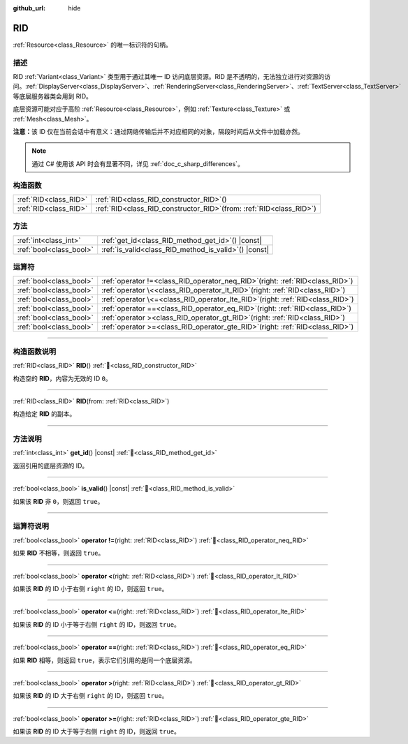 :github_url: hide

.. DO NOT EDIT THIS FILE!!!
.. Generated automatically from Godot engine sources.
.. Generator: https://github.com/godotengine/godot/tree/4.4/doc/tools/make_rst.py.
.. XML source: https://github.com/godotengine/godot/tree/4.4/doc/classes/RID.xml.

.. _class_RID:

RID
===

:ref:`Resource<class_Resource>` 的唯一标识符的句柄。

.. rst-class:: classref-introduction-group

描述
----

RID :ref:`Variant<class_Variant>` 类型用于通过其唯一 ID 访问底层资源。RID 是不透明的，无法独立进行对资源的访问。\ :ref:`DisplayServer<class_DisplayServer>`\ 、\ :ref:`RenderingServer<class_RenderingServer>`\ 、\ :ref:`TextServer<class_TextServer>` 等底层服务器类会用到 RID。

底层资源可能对应于高阶 :ref:`Resource<class_Resource>`\ ，例如 :ref:`Texture<class_Texture>` 或 :ref:`Mesh<class_Mesh>`\ 。

\ **注意：**\ 该 ID 仅在当前会话中有意义：通过网络传输后并不对应相同的对象，隔段时间后从文件中加载亦然。

.. note::

	通过 C# 使用该 API 时会有显著不同，详见 :ref:`doc_c_sharp_differences`\ 。

.. rst-class:: classref-reftable-group

构造函数
--------

.. table::
   :widths: auto

   +-----------------------+---------------------------------------------------------------------------+
   | :ref:`RID<class_RID>` | :ref:`RID<class_RID_constructor_RID>`\ (\ )                               |
   +-----------------------+---------------------------------------------------------------------------+
   | :ref:`RID<class_RID>` | :ref:`RID<class_RID_constructor_RID>`\ (\ from\: :ref:`RID<class_RID>`\ ) |
   +-----------------------+---------------------------------------------------------------------------+

.. rst-class:: classref-reftable-group

方法
----

.. table::
   :widths: auto

   +-------------------------+----------------------------------------------------------+
   | :ref:`int<class_int>`   | :ref:`get_id<class_RID_method_get_id>`\ (\ ) |const|     |
   +-------------------------+----------------------------------------------------------+
   | :ref:`bool<class_bool>` | :ref:`is_valid<class_RID_method_is_valid>`\ (\ ) |const| |
   +-------------------------+----------------------------------------------------------+

.. rst-class:: classref-reftable-group

运算符
------

.. table::
   :widths: auto

   +-------------------------+--------------------------------------------------------------------------------------+
   | :ref:`bool<class_bool>` | :ref:`operator !=<class_RID_operator_neq_RID>`\ (\ right\: :ref:`RID<class_RID>`\ )  |
   +-------------------------+--------------------------------------------------------------------------------------+
   | :ref:`bool<class_bool>` | :ref:`operator \<<class_RID_operator_lt_RID>`\ (\ right\: :ref:`RID<class_RID>`\ )   |
   +-------------------------+--------------------------------------------------------------------------------------+
   | :ref:`bool<class_bool>` | :ref:`operator \<=<class_RID_operator_lte_RID>`\ (\ right\: :ref:`RID<class_RID>`\ ) |
   +-------------------------+--------------------------------------------------------------------------------------+
   | :ref:`bool<class_bool>` | :ref:`operator ==<class_RID_operator_eq_RID>`\ (\ right\: :ref:`RID<class_RID>`\ )   |
   +-------------------------+--------------------------------------------------------------------------------------+
   | :ref:`bool<class_bool>` | :ref:`operator ><class_RID_operator_gt_RID>`\ (\ right\: :ref:`RID<class_RID>`\ )    |
   +-------------------------+--------------------------------------------------------------------------------------+
   | :ref:`bool<class_bool>` | :ref:`operator >=<class_RID_operator_gte_RID>`\ (\ right\: :ref:`RID<class_RID>`\ )  |
   +-------------------------+--------------------------------------------------------------------------------------+

.. rst-class:: classref-section-separator

----

.. rst-class:: classref-descriptions-group

构造函数说明
------------

.. _class_RID_constructor_RID:

.. rst-class:: classref-constructor

:ref:`RID<class_RID>` **RID**\ (\ ) :ref:`🔗<class_RID_constructor_RID>`

构造空的 **RID**\ ，内容为无效的 ID ``0``\ 。

.. rst-class:: classref-item-separator

----

.. rst-class:: classref-constructor

:ref:`RID<class_RID>` **RID**\ (\ from\: :ref:`RID<class_RID>`\ )

构造给定 **RID** 的副本。

.. rst-class:: classref-section-separator

----

.. rst-class:: classref-descriptions-group

方法说明
--------

.. _class_RID_method_get_id:

.. rst-class:: classref-method

:ref:`int<class_int>` **get_id**\ (\ ) |const| :ref:`🔗<class_RID_method_get_id>`

返回引用的底层资源的 ID。

.. rst-class:: classref-item-separator

----

.. _class_RID_method_is_valid:

.. rst-class:: classref-method

:ref:`bool<class_bool>` **is_valid**\ (\ ) |const| :ref:`🔗<class_RID_method_is_valid>`

如果该 **RID** 非 ``0``\ ，则返回 ``true``\ 。

.. rst-class:: classref-section-separator

----

.. rst-class:: classref-descriptions-group

运算符说明
----------

.. _class_RID_operator_neq_RID:

.. rst-class:: classref-operator

:ref:`bool<class_bool>` **operator !=**\ (\ right\: :ref:`RID<class_RID>`\ ) :ref:`🔗<class_RID_operator_neq_RID>`

如果 **RID** 不相等，则返回 ``true``\ 。

.. rst-class:: classref-item-separator

----

.. _class_RID_operator_lt_RID:

.. rst-class:: classref-operator

:ref:`bool<class_bool>` **operator <**\ (\ right\: :ref:`RID<class_RID>`\ ) :ref:`🔗<class_RID_operator_lt_RID>`

如果该 **RID** 的 ID 小于右侧 ``right`` 的 ID，则返回 ``true``\ 。

.. rst-class:: classref-item-separator

----

.. _class_RID_operator_lte_RID:

.. rst-class:: classref-operator

:ref:`bool<class_bool>` **operator <=**\ (\ right\: :ref:`RID<class_RID>`\ ) :ref:`🔗<class_RID_operator_lte_RID>`

如果该 **RID** 的 ID 小于等于右侧 ``right`` 的 ID，则返回 ``true``\ 。

.. rst-class:: classref-item-separator

----

.. _class_RID_operator_eq_RID:

.. rst-class:: classref-operator

:ref:`bool<class_bool>` **operator ==**\ (\ right\: :ref:`RID<class_RID>`\ ) :ref:`🔗<class_RID_operator_eq_RID>`

如果 **RID** 相等，则返回 ``true``\ ，表示它们引用的是同一个底层资源。

.. rst-class:: classref-item-separator

----

.. _class_RID_operator_gt_RID:

.. rst-class:: classref-operator

:ref:`bool<class_bool>` **operator >**\ (\ right\: :ref:`RID<class_RID>`\ ) :ref:`🔗<class_RID_operator_gt_RID>`

如果该 **RID** 的 ID 大于右侧 ``right`` 的 ID，则返回 ``true``\ 。

.. rst-class:: classref-item-separator

----

.. _class_RID_operator_gte_RID:

.. rst-class:: classref-operator

:ref:`bool<class_bool>` **operator >=**\ (\ right\: :ref:`RID<class_RID>`\ ) :ref:`🔗<class_RID_operator_gte_RID>`

如果该 **RID** 的 ID 大于等于右侧 ``right`` 的 ID，则返回 ``true``\ 。

.. |virtual| replace:: :abbr:`virtual (本方法通常需要用户覆盖才能生效。)`
.. |const| replace:: :abbr:`const (本方法无副作用，不会修改该实例的任何成员变量。)`
.. |vararg| replace:: :abbr:`vararg (本方法除了能接受在此处描述的参数外，还能够继续接受任意数量的参数。)`
.. |constructor| replace:: :abbr:`constructor (本方法用于构造某个类型。)`
.. |static| replace:: :abbr:`static (调用本方法无需实例，可直接使用类名进行调用。)`
.. |operator| replace:: :abbr:`operator (本方法描述的是使用本类型作为左操作数的有效运算符。)`
.. |bitfield| replace:: :abbr:`BitField (这个值是由下列位标志构成位掩码的整数。)`
.. |void| replace:: :abbr:`void (无返回值。)`
